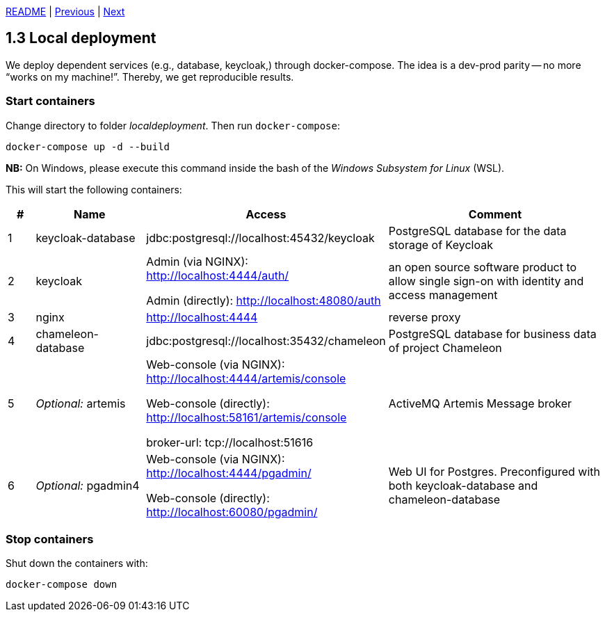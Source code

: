 xref:../../README.adoc#_features[README] | xref:1.2_Architecture_with_reverse_proxy.adoc[Previous] | xref:1.4_Build_with_Gradle.adoc[Next]

== 1.3 Local deployment

We deploy dependent services (e.g., database, keycloak,) through docker-compose. The idea is a dev-prod parity -- no more “works on my machine!”. Thereby, we get reproducible results.

=== Start containers

Change directory to folder _localdeployment_. Then run `docker-compose`:

[source,bash]
----
docker-compose up -d --build
----

*NB:* On Windows, please execute this command inside the bash of the _Windows Subsystem for Linux_ (WSL).

This will start the following containers:

[cols="1,4,8,8",options=header]
|===
| #
| Name
| Access
| Comment
| 1
| keycloak-database
| jdbc:postgresql://localhost:45432/keycloak
| PostgreSQL database for the data storage of Keycloak
| 2
| keycloak
| Admin (via NGINX): http://localhost:4444/auth/

  Admin (directly): http://localhost:48080/auth
| an open source software product to allow single sign-on with identity and access management
| 3
| nginx
| http://localhost:4444
| reverse proxy
| 4
| chameleon-database
| jdbc:postgresql://localhost:35432/chameleon
| PostgreSQL database for business data of project Chameleon
| 5
| _Optional:_ artemis
| Web-console (via NGINX): http://localhost:4444/artemis/console

Web-console (directly): http://localhost:58161/artemis/console

broker-url: tcp://localhost:51616
| ActiveMQ Artemis Message broker
| 6
| _Optional:_ pgadmin4
| Web-console (via NGINX): http://localhost:4444/pgadmin/

Web-console (directly): http://localhost:60080/pgadmin/
| Web UI for Postgres. Preconfigured with both keycloak-database and chameleon-database
|===

=== Stop containers

Shut down the containers with:

[source,bash]
----
docker-compose down
----
